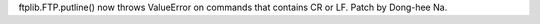 ftplib.FTP.putline() now throws ValueError on commands that contains CR or
LF. Patch by Dong-hee Na.
